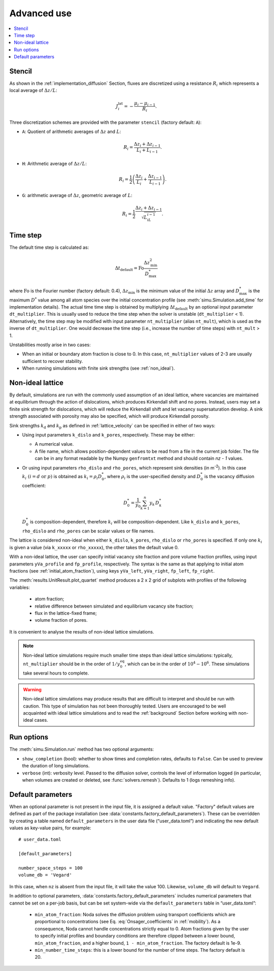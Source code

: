 Advanced use
============

.. contents:: :local:

.. _stencil:

Stencil
-------

As shown in the :ref:`implementation_diffusion` Section, fluxes are discretized
using a resistance :math:`R_i` which represents a local average of
:math:`\Delta z/L`:

.. math::
   
   J^{\text{lat}}_i = - \frac{\mu_i - \mu_{i - 1}}{R_i}.

Three discretization schemes are provided with the parameter ``stencil``
(factory default: ``A``):

* ``A``: Quotient of arithmetic averages of :math:`\Delta z` and :math:`L`:
  
  .. math::
  
     R_i = \frac{\Delta z_i + \Delta z_{i - 1}}{L_i + L_{i - 1}}.

* ``H``: Arithmetic average of :math:`\Delta z/L`:

  .. math::
  
     R_i = \frac{1}{2}\left(\frac{\Delta z_i}{L_i} + \frac{\Delta z_{i - 1}}{L_{i - 1}}\right).

* ``G``: arithmetic average of :math:`\Delta z`, geometric average of :math:`L`:

  .. math::

     R_i = \frac{1}{2}\frac{\Delta z_i + \Delta z_{i - 1}}{\sqrt{L_iL_{i - 1}}}.

.. _time_step:

Time step
---------

The default time step is calculated as:

.. math::

   \Delta t_\mathrm{default} = \mathrm{Fo}
                               \frac{\Delta z^2_\mathrm{min}}{D^*_\mathrm{max}}

where :math:`\mathrm{Fo}` is the Fourier number (factory default: 0.4),
:math:`\Delta z_\mathrm{min}` is the minimum value of the initial
:math:`\Delta z` array and :math:`D^*_\mathrm{max}` is the maximum :math:`D^*`
value among all atom species over the initial concentration profile (see
:meth:`simu.Simulation.add_time` for implementation details). The actual time
time step is obtained by multiplying :math:`\Delta t_\mathrm{default}` by an
optional input parameter ``dt_multiplier``. This is usually used to reduce the
time step when the solver is unstable (``dt_multiplier`` < 1). Alternatively,
the time step may be modified with input parameter ``nt_multiplier`` (alias
``nt_mult``), which is used as the inverse of ``dt_multiplier``. One would
decrease the time step (i.e., increase the number of time steps) with
``nt_mult`` > 1.

Unstabilities mostly arise in two cases:

* When an initial or boundary atom fraction is close to 0. In this case,
  ``nt_multiplier`` values of 2-3 are usually sufficient to recover stability.

* When running simulations with finite sink strengths
  (see :ref:`non_ideal`).

.. _non_ideal:

Non-ideal lattice
-----------------

By default, simulations are run with the commonly used assumption of an ideal
lattice, where vacancies are maintained at equilibrium through the action of 
dislocations, which produces Kirkendall shift and no pores. Instead, users may
set a finite sink strength for dislocations, which will reduce the Kirkendall
shift and let vacancy supersaturation develop. A sink strength associated with
porosity may also be specified, which will produce Kirkendall porosity.

Sink strengths :math:`k_\mathrm{d}` and :math:`k_\mathrm{p}` as defined in
:ref:`lattice_velocity` can be specified in either of two ways:

* Using input parameters ``k_dislo`` and ``k_pores``, respectively. These may be
  either:

  * A numerical value.
  * A file name, which allows position-dependent values to be read from a file in
    the current job folder. The file can be in any format readable by the Numpy
    ``genfromtxt`` method and should contain `nz - 1` values.

* Or using input parameters ``rho_dislo`` and ``rho_pores``, which represent sink
  densities (in m\ :sup:`-2`). In this case :math:`k_i\ (i = d\ \text{or}\ p)`
  is obtained as :math:`k_i = \rho_i D_0^*`, where :math:`\rho_i` is the
  user-specified density and :math:`D_0^*` is the vacancy diffusion coefficient:
  
  .. math::
  
     D_0^* = \frac{1}{y_0}\sum_{k=1}^n{y_k\,D_k^*}

  :math:`D_0^*` is composition-dependent, therefore :math:`k_i` will be
  composition-dependent. Like ``k_dislo`` and ``k_pores``, ``rho_dislo`` and
  ``rho_pores`` can be scalar values or file names.

The lattice is considered non-ideal when either ``k_dislo``, ``k_pores``,
``rho_dislo`` or ``rho_pores`` is specified. If only one :math:`k_i` is given a
value (via ``k_xxxxx`` or ``rho_xxxxx``), the other takes the default value 0.

With a non-ideal lattice, the user can specify initial vacancy site fraction
and pore volume fraction profiles, using input parameters ``yVa_profile`` and
``fp_profile``, respectively. The syntax is the same as that applying to initial
atom fractions (see :ref:`initial_atom_fraction`), using keys ``yVa_left``,
``yVa_right``, ``fp_left``, ``fp_right``.

The :meth:`results.UnitResult.plot_quartet` method produces a 2 x 2 grid of
subplots with profiles of the following variables:

    * atom fraction;
    * relative difference between simulated and equilibrium vacancy site
      fraction;
    * flux in the lattice-fixed frame;
    * volume fraction of pores.

It is convenient to analyse the results of non-ideal lattice simulations.

.. note::

   Non-ideal lattice simulations require much smaller time steps than ideal lattice
   simulations: typically, ``nt_multiplier`` should be in the order of
   :math:`1/y_0^\mathrm{eq}`, which can be in the order of :math:`10^4 - 10^6`.
   These simulations take several hours to complete.

.. warning::
   Non-ideal lattice simulations may produce results that are difficult to
   interpret and should be run with caution. This type of simulation has not
   been thoroughly tested. Users are encouraged to be well acquainted with
   ideal lattice simulations and to read the :ref:`background` Section before
   working with non-ideal cases.

Run options
-----------

The :meth:`simu.Simulation.run` method has two optional arguments:

* ``show_completion`` (bool): whether to show times and completion rates,
  defaults to ``False``. Can be used to preview the duration of long simulations.
* ``verbose`` (int): verbosity level. Passed to the diffusion solver, controls
  the level of information logged (in particular, when volumes are created or
  deleted, see :func:`solvers.remesh`). Defaults to 1 (logs remeshing info).

.. _default_parameters:

Default parameters
------------------

When an optional parameter is not present in the input file, it is assigned a
default value. "Factory" default values are defined as part of the package
installation (see :data:`constants.factory_default_parameters`). These can be
overridden by creating a table named ``default_parameters`` in the user data file
(“user_data.toml”) and indicating the new default values as key-value pairs,
for example::

   # user_data.toml

   [default_parameters]

   number_space_steps = 100
   volume_db = 'Vegard'

In this case, when ``nz`` is absent from the input file, it will take the value
100. Likewise, ``volume_db`` will default to ``Vegard``.

In addition to optional parameters, :data:`constants.factory_default_parameters`
includes numerical parameters that cannot be set on a per-job basis, but can be
set system-wide via the ``default_parameters`` table in “user_data.toml”:

   * ``min_atom_fraction``: Noda solves the diffusion problem using transport
     coefficients which are proportional to concentrations (see Eq. 
     :eq:`Onsager_coefficients` in :ref:`mobility`). As a consequence, Noda
     cannot handle concentrations strictly equal to 0. Atom fractions given by
     the user to specify initial profiles and boundary conditions are therefore
     clipped between a lower bound, ``min_atom_fraction``, and a higher bound,
     ``1 - min_atom_fraction``.  The factory default is 1e-9.
   
   * ``min_number_time_steps``: this is a lower bound for the number of time
     steps. The factory default is 20.